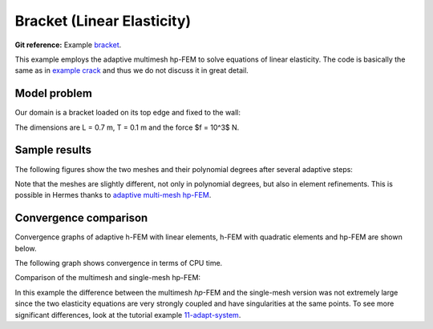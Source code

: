 Bracket (Linear Elasticity)
---------------------------

**Git reference:** Example `bracket <http://git.hpfem.org/hermes.git/tree/HEAD:/hermes2d/examples/bracket>`_.

This example employs the adaptive multimesh hp-FEM to solve equations of linear elasticity. The code is
basically the same as in `example crack <file:///home/pavel/repos/hermes/doc/_build/html/src/hermes2d/examples/crack.html>`_
and thus we do not discuss it in great detail.

Model problem
~~~~~~~~~~~~~

Our domain is a bracket loaded on its top edge and fixed to the wall:

.. math::
    :nowrap:

    \begin{eqnarray*}   \bfu \!&=&\! 0 \ \ \ \ \ \rm{on}\ \Gamma_1  \\   \dd{u_2}{n} \!&=&\! f \ \ \ \ \ \rm{on}\ \Gamma_2 \\   \dd{u_1}{n} = \dd{u_2}{n} \!&=&\! 0 \ \ \ \ \ \rm{elsewhere.} \end{eqnarray*}

The dimensions are L = 0.7 m, T = 0.1 m and the force $f = 10^3$ N.

.. image:: example-bracket/bracket.png
   :align: center
   :width: 400
   :height: 400
   :alt: Computational domain for the elastic bracket problem.

Sample results
~~~~~~~~~~~~~~

The following figures show the two meshes and their polynomial
degrees after several adaptive steps: 

.. image:: example-bracket/sys-xorders.png
   :align: left
   :width: 300
   :height: 300
   :alt: $x$ displacement -- mesh and polynomial degrees.

.. image:: example-bracket/sys-yorders.png
   :align: right
   :width: 300
   :height: 300
   :alt: $y$ displacement -- mesh and polynomial degrees.

.. raw:: html

   <hr style="clear: both; visibility: hidden;">


Note that the meshes are slightly different, not only in
polynomial degrees, but also in element refinements. This is 
possible in Hermes thanks to 
`adaptive multi-mesh hp-FEM <file:///home/pavel/repos/hermes/doc/_build/html/src/hermes2d/tutorial-2/multimesh.html>`_.

Convergence comparison
~~~~~~~~~~~~~~~~~~~~~~

Convergence graphs of adaptive h-FEM with linear elements, h-FEM with quadratic elements
and hp-FEM are shown below.

.. image:: example-bracket/conv_dof.png
   :align: center
   :width: 600
   :height: 400
   :alt: DOF convergence graph for tutorial example 11-adapt-system.

The following graph shows convergence in terms of CPU time. 

.. image:: example-bracket/conv_cpu.png
   :align: center
   :width: 600
   :height: 400
   :alt: CPU convergence graph for example bracket

Comparison of the multimesh and single-mesh hp-FEM: 

.. image:: example-bracket/conv_compar_dof.png
   :align: center
   :width: 600
   :height: 400
   :alt: comparison of multimesh and single mesh hp-FEM

.. image:: example-bracket/conv_compar_cpu.png
   :align: center
   :width: 600
   :height: 400
   :alt: comparison of multimesh and single mesh hp-FEM

In this example the difference between the multimesh *hp*-FEM and the single-mesh
version was not extremely large since the two elasticity equations are very 
strongly coupled and have singularities at the same points. 
To see more significant differences, look at the tutorial 
example `11-adapt-system <file:///home/pavel/repos/hermes/doc/_build/html/src/hermes2d/tutorial-2/multimesh-example.html>`_.

